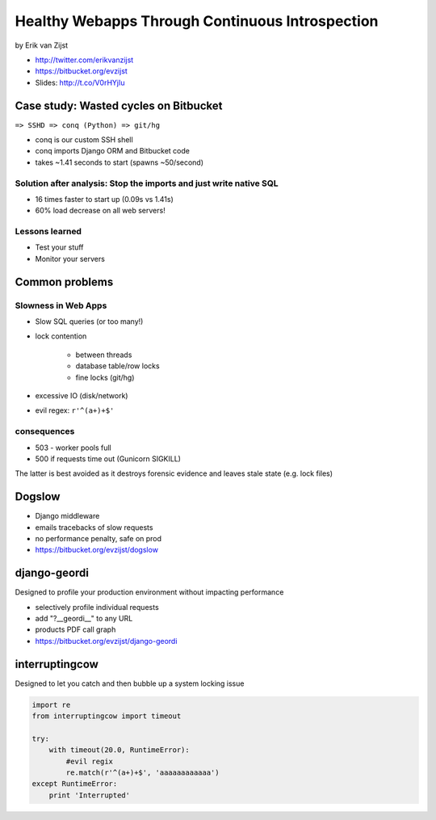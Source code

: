 =================================================
Healthy Webapps Through Continuous Introspection
=================================================

by Erik van Zijst

* http://twitter.com/erikvanzijst
* https://bitbucket.org/evzijst
* Slides: http://t.co/V0rHYjIu

Case study: Wasted cycles on Bitbucket
=======================================

``=> SSHD => conq (Python) => git/hg``

* conq is our custom SSH shell
* conq imports Django ORM and Bitbucket code
* takes ~1.41 seconds to start (spawns ~50/second)

Solution after analysis: Stop the imports and just write native SQL
----------------------------------------------------------------------------

* 16 times faster to start up (0.09s vs 1.41s)
* 60% load decrease on all web servers!

Lessons learned
----------------

* Test your stuff
* Monitor your servers

Common problems
===============

Slowness in Web Apps
---------------------

* Slow SQL queries (or too many!)
* lock contention

    * between threads
    * database table/row locks
    * fine locks (git/hg)
    
* excessive IO (disk/network)
* evil regex: ``r'^(a+)+$'``

consequences
--------------

* 503 - worker pools full
* 500 if requests time out (Gunicorn SIGKILL)

The latter is best avoided as it destroys forensic evidence and leaves stale state (e.g. lock files)

Dogslow
========

* Django middleware
* emails tracebacks of slow requests
* no performance penalty, safe on prod
* https://bitbucket.org/evzijst/dogslow

django-geordi
==============

Designed to profile your production environment without impacting performance

* selectively profile individual requests
* add "?__geordi__" to any URL
* products PDF call graph
* https://bitbucket.org/evzijst/django-geordi

interruptingcow
==================

Designed to let you catch and then bubble up a system locking issue

.. code-block:: python

    import re
    from interruptingcow import timeout
    
    try:
        with timeout(20.0, RuntimeError):
            #evil regix
            re.match(r'^(a+)+$', 'aaaaaaaaaaaa')
    except RuntimeError:
        print 'Interrupted'